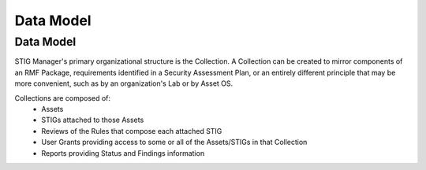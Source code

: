 
.. _permissions-and-data:

Data Model
=========================


Data Model
--------------------

STIG Manager's primary organizational structure is the Collection. A Collection can be created to mirror components of an RMF Package, requirements identified in a Security Assessment Plan, or an entirely different principle that may be more convenient, such as by an organization's Lab or by Asset OS.



Collections are composed of:
  * Assets
  * STIGs attached to those Assets
  * Reviews of the Rules that compose each attached STIG
  * User Grants providing access to some or all of the Assets/STIGs in that Collection
  * Reports providing Status and Findings information











